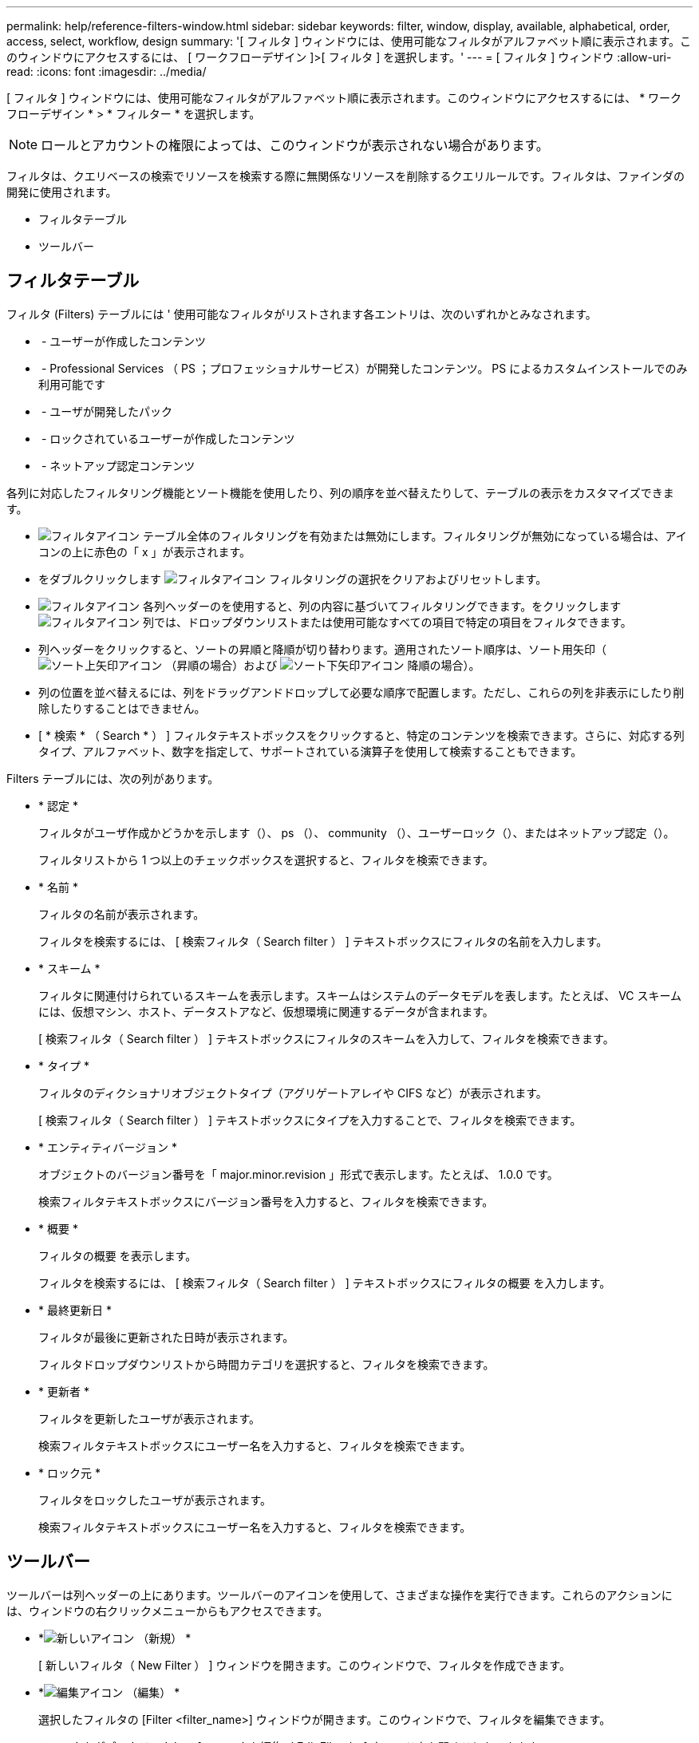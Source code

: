 ---
permalink: help/reference-filters-window.html 
sidebar: sidebar 
keywords: filter, window, display, available, alphabetical, order, access, select, workflow, design 
summary: '[ フィルタ ] ウィンドウには、使用可能なフィルタがアルファベット順に表示されます。このウィンドウにアクセスするには、 [ ワークフローデザイン ]>[ フィルタ ] を選択します。' 
---
= [ フィルタ ] ウィンドウ
:allow-uri-read: 
:icons: font
:imagesdir: ../media/


[role="lead"]
[ フィルタ ] ウィンドウには、使用可能なフィルタがアルファベット順に表示されます。このウィンドウにアクセスするには、 * ワークフローデザイン * > * フィルター * を選択します。


NOTE: ロールとアカウントの権限によっては、このウィンドウが表示されない場合があります。

フィルタは、クエリベースの検索でリソースを検索する際に無関係なリソースを削除するクエリルールです。フィルタは、ファインダの開発に使用されます。

* フィルタテーブル
* ツールバー




== フィルタテーブル

フィルタ (Filters) テーブルには ' 使用可能なフィルタがリストされます各エントリは、次のいずれかとみなされます。

* image:../media/community_certification.gif[""] - ユーザーが作成したコンテンツ
* image:../media/ps_certified_icon_wfa.gif[""] - Professional Services （ PS ；プロフェッショナルサービス）が開発したコンテンツ。 PS によるカスタムインストールでのみ利用可能です
* image:../media/community_certification.gif[""] - ユーザが開発したパック
* image:../media/lock_icon_wfa.gif[""] - ロックされているユーザーが作成したコンテンツ
* image:../media/netapp_certified.gif[""] - ネットアップ認定コンテンツ


各列に対応したフィルタリング機能とソート機能を使用したり、列の順序を並べ替えたりして、テーブルの表示をカスタマイズできます。

* image:../media/filter_icon_wfa.gif["フィルタアイコン"] テーブル全体のフィルタリングを有効または無効にします。フィルタリングが無効になっている場合は、アイコンの上に赤色の「 x 」が表示されます。
* をダブルクリックします image:../media/filter_icon_wfa.gif["フィルタアイコン"] フィルタリングの選択をクリアおよびリセットします。
* image:../media/wfa_filter_icon.gif["フィルタアイコン"] 各列ヘッダーのを使用すると、列の内容に基づいてフィルタリングできます。をクリックします image:../media/wfa_filter_icon.gif["フィルタアイコン"] 列では、ドロップダウンリストまたは使用可能なすべての項目で特定の項目をフィルタできます。
* 列ヘッダーをクリックすると、ソートの昇順と降順が切り替わります。適用されたソート順序は、ソート用矢印（image:../media/wfa_sortarrow_up_icon.gif["ソート上矢印アイコン"] （昇順の場合）および image:../media/wfa_sortarrow_down_icon.gif["ソート下矢印アイコン"] 降順の場合）。
* 列の位置を並べ替えるには、列をドラッグアンドドロップして必要な順序で配置します。ただし、これらの列を非表示にしたり削除したりすることはできません。
* [ * 検索 * （ Search * ） ] フィルタテキストボックスをクリックすると、特定のコンテンツを検索できます。さらに、対応する列タイプ、アルファベット、数字を指定して、サポートされている演算子を使用して検索することもできます。


Filters テーブルには、次の列があります。

* * 認定 *
+
フィルタがユーザ作成かどうかを示します（image:../media/community_certification.gif[""]）、 ps （image:../media/ps_certified_icon_wfa.gif[""]）、 community （image:../media/community_certification.gif[""]）、ユーザーロック（image:../media/lock_icon_wfa.gif[""]）、またはネットアップ認定（image:../media/netapp_certified.gif[""]）。

+
フィルタリストから 1 つ以上のチェックボックスを選択すると、フィルタを検索できます。

* * 名前 *
+
フィルタの名前が表示されます。

+
フィルタを検索するには、 [ 検索フィルタ（ Search filter ） ] テキストボックスにフィルタの名前を入力します。

* * スキーム *
+
フィルタに関連付けられているスキームを表示します。スキームはシステムのデータモデルを表します。たとえば、 VC スキームには、仮想マシン、ホスト、データストアなど、仮想環境に関連するデータが含まれます。

+
[ 検索フィルタ（ Search filter ） ] テキストボックスにフィルタのスキームを入力して、フィルタを検索できます。

* * タイプ *
+
フィルタのディクショナリオブジェクトタイプ（アグリゲートアレイや CIFS など）が表示されます。

+
[ 検索フィルタ（ Search filter ） ] テキストボックスにタイプを入力することで、フィルタを検索できます。

* * エンティティバージョン *
+
オブジェクトのバージョン番号を「 major.minor.revision 」形式で表示します。たとえば、 1.0.0 です。

+
検索フィルタテキストボックスにバージョン番号を入力すると、フィルタを検索できます。

* * 概要 *
+
フィルタの概要 を表示します。

+
フィルタを検索するには、 [ 検索フィルタ（ Search filter ） ] テキストボックスにフィルタの概要 を入力します。

* * 最終更新日 *
+
フィルタが最後に更新された日時が表示されます。

+
フィルタドロップダウンリストから時間カテゴリを選択すると、フィルタを検索できます。

* * 更新者 *
+
フィルタを更新したユーザが表示されます。

+
検索フィルタテキストボックスにユーザー名を入力すると、フィルタを検索できます。

* * ロック元 *
+
フィルタをロックしたユーザが表示されます。

+
検索フィルタテキストボックスにユーザー名を入力すると、フィルタを検索できます。





== ツールバー

ツールバーは列ヘッダーの上にあります。ツールバーのアイコンを使用して、さまざまな操作を実行できます。これらのアクションには、ウィンドウの右クリックメニューからもアクセスできます。

* *image:../media/new_wfa_icon.gif["新しいアイコン"] （新規） *
+
[ 新しいフィルタ（ New Filter ） ] ウィンドウを開きます。このウィンドウで、フィルタを作成できます。

* *image:../media/edit_wfa_icon.gif["編集アイコン"] （編集） *
+
選択したフィルタの [Filter <filter_name>] ウィンドウが開きます。このウィンドウで、フィルタを編集できます。

+
フィルタをダブルクリックして [ フィルタを編集（ Edit Filter ） ] ウィンドウを開くこともできます。

* *image:../media/clone_wfa_icon.gif["クローンアイコン"] （クローン） *
+
New Filter <filter_name>_copy ウィンドウを開きます。このウィンドウで、選択したフィルタのコピーを作成できます。

* *image:../media/lock_wfa_icon.gif["鍵のアイコン"] （ロック） *
+
[ フィルタのロック ] 確認ダイアログボックスが開き、選択したフィルタをロックできます。

* *image:../media/unlock_wfa_icon.gif["ロック解除アイコン"] （ロック解除） *
+
[ フィルタのロック解除（ Unlock Filter ） ] 確認ダイアログボックスが開き、選択したフィルタのロックを解除できます。

+
このオプションは、ロックしたフィルタに対してのみ有効になります。管理者は、他のユーザによってロックされていたフィルタのロックを解除できます。

* *image:../media/delete_wfa_icon.gif["削除アイコン"] （削除） *
+
[ フィルタの削除 ] 確認ダイアログボックスが開きます。このダイアログボックスで、選択したユーザが作成したフィルタを削除できます。

+

NOTE: WFA フィルタ、 PS フィルタ、サンプルフィルタは削除できません。

* *image:../media/export_wfa_icon.gif["エクスポートアイコン"] （エクスポート） *
+
選択したユーザが作成したフィルタをエクスポートできます。

+

NOTE: WFA フィルタ、 PS フィルタ、サンプルフィルタはエクスポートできません。

* *image:../media/test_wfa_icon.gif["テストアイコン"] （テスト） *
+
[ テストフィルタ ] ダイアログボックスが開き、選択したフィルタをテストできます。

* *image:../media/add_to_pack.png["パックに追加アイコン"] （パックに追加） *
+
パックフィルタに追加（ Add to Pack Filters ）ダイアログボックスを開きます。このダイアログボックスでは、フィルタとその信頼できるエンティティをパックに追加できます。このパックは編集可能です。

+

NOTE: パックに追加機能は、証明書が [ なし ] に設定されているフィルタに対してのみ有効になります。

* *image:../media/remove_from_pack.png["パックから削除アイコン"] （パックから削除） *
+
選択したフィルタの [ パックフィルタから除去（ Remove from Pack Filters ） ] ダイアログボックスを開きます。このダイアログボックスでは、パックからフィルタを削除または除去できます。

+

NOTE: パックから削除機能は、証明書が [ なし ] に設定されているフィルタに対してのみ有効になります。


